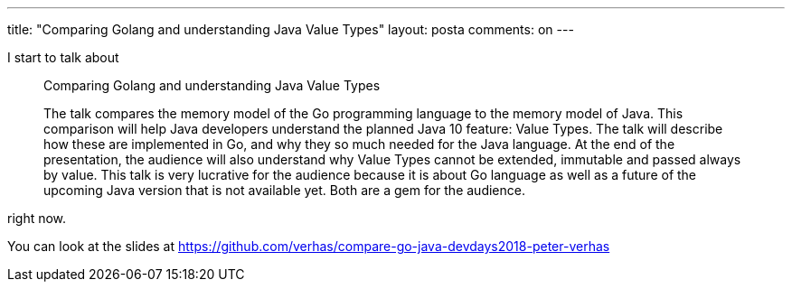 ---
title: "Comparing Golang and understanding Java Value Types"
layout: posta
comments: on
---

I start to talk about

[quote]
____

Comparing Golang and understanding Java Value Types

The talk compares the memory model of the Go programming language to the memory model of Java. This comparison will help Java developers understand the planned Java 10 feature: Value Types. The talk will describe how these are implemented in Go, and why they so much needed for the Java language. At the end of the presentation, the audience will also understand why Value Types cannot be extended, immutable and passed always by value.
This talk is very lucrative for the audience because it is about Go language as well as a future of the upcoming Java version that is not available yet. Both are a gem for the audience.

____


right now.

You can look at the slides at https://github.com/verhas/compare-go-java-devdays2018-peter-verhas
